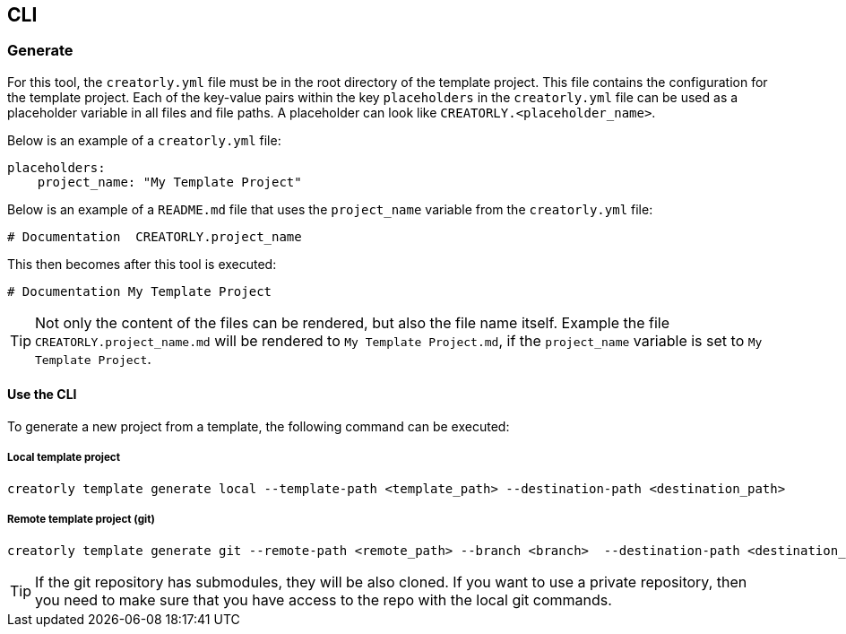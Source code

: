 [[section_cli]]
== CLI

=== Generate

For this tool, the `creatorly.yml` file must be in the root directory of the template project. This file contains the configuration for the template project. Each of the key-value pairs within the key `placeholders` in the `creatorly.yml` file can be used as a placeholder variable in all files and file paths. A placeholder can look like `CREATORLY.<placeholder_name>`.

Below is an example of a `creatorly.yml` file:

[source,yml]
----
placeholders:
    project_name: "My Template Project"
----

Below is an example of a `README.md` file that uses the `project_name` variable from the `creatorly.yml` file:

[source,md]
----
# Documentation  CREATORLY.project_name
----

This then becomes after this tool is executed:

[source,md]
----
# Documentation My Template Project
----

TIP: Not only the content of the files can be rendered, but also the file name itself. Example the file `CREATORLY.project_name.md` will be rendered to `My Template Project.md`, if the `project_name` variable is set to `My Template Project`.

==== Use the CLI

To generate a new project from a template, the following command can be executed:

===== Local template project

[source,bash]
----
creatorly template generate local --template-path <template_path> --destination-path <destination_path>
----

===== Remote template project (git)

[source,bash]
----
creatorly template generate git --remote-path <remote_path> --branch <branch>  --destination-path <destination_path>
----

TIP: If the git repository has submodules, they will be also cloned. If you want to use a private repository, then you need to make sure that you have access to the repo with the local git commands.
